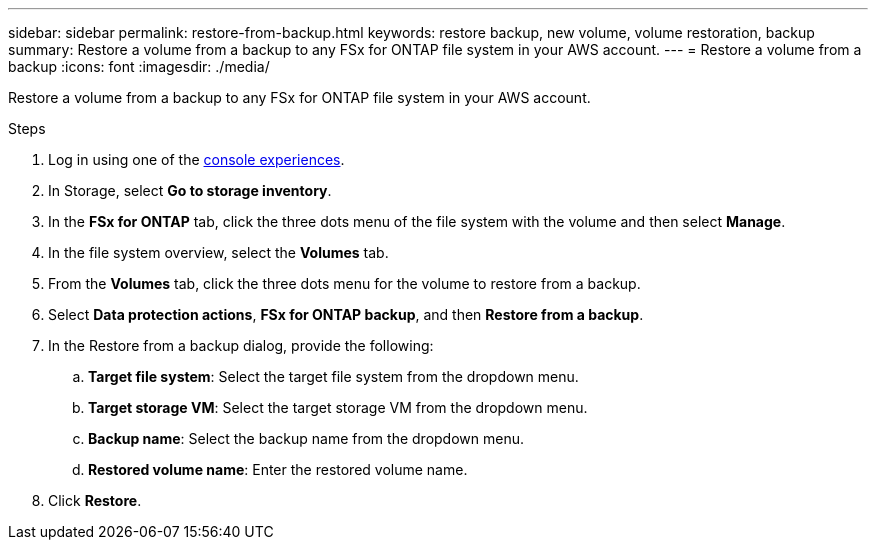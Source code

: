 ---
sidebar: sidebar
permalink: restore-from-backup.html
keywords: restore backup, new volume, volume restoration, backup
summary: Restore a volume from a backup to any FSx for ONTAP file system in your AWS account.
---
= Restore a volume from a backup
:icons: font
:imagesdir: ./media/

[.lead]
Restore a volume from a backup to any FSx for ONTAP file system in your AWS account.

.Steps
. Log in using one of the link:https://docs.netapp.com/us-en/workload-setup-admin/console-experiences.html[console experiences^].
. In Storage, select *Go to storage inventory*. 
. In the *FSx for ONTAP* tab, click the three dots menu of the file system with the volume and then select *Manage*.  
. In the file system overview, select the *Volumes* tab.
. From the *Volumes* tab, click the three dots menu for the volume to restore from a backup. 
. Select *Data protection actions*, *FSx for ONTAP backup*, and then *Restore from a backup*. 
. In the Restore from a backup dialog, provide the following: 
.. *Target file system*: Select the target file system from the dropdown menu. 
.. *Target storage VM*: Select the target storage VM from the dropdown menu. 
.. *Backup name*: Select the backup name from the dropdown menu.
.. *Restored volume name*: Enter the restored volume name. 
. Click *Restore*. 
